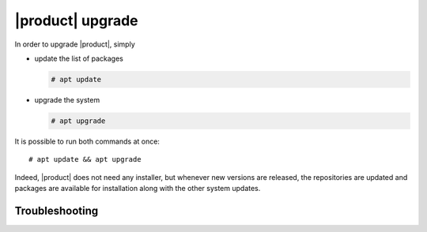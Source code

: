 .. _carbonio-update:

|product| upgrade
=================


In order to upgrade |product|, simply

* update the list of packages

  .. code:: console
            
     # apt update

* upgrade the system

  .. code:: console

     # apt upgrade 

It is possible to run both commands at once::

  # apt update && apt upgrade
  
Indeed, |product| does not need any installer, but whenever new
versions are released, the repositories are updated and packages are
available for installation along with the other system updates.

Troubleshooting
---------------


.. grid:: 1 1 2 2
   :gutter: 2

   .. grid-item-card:: Problem: Error in upgrading

      In early |product| versions, up to **4.0.3** included, an error
      similar to the following one may arise during upgrades in both
      Single-Server or Multi-Server installations::

        Preparing to unpack .../114-carbonio-core_4.0.5-1ubuntu1~focal_amd64.deb ...
        Unpacking carbonio-core (4.0.5-1ubuntu1~focal) over (4.0.3-1ubuntu1~focal) ...
        dpkg: error processing archive /tmp/apt-dpkg-install-GOKoug/114-carbonio-core_4.0.5-1ubuntu1~focal_amd64.deb (--unpack):
        trying to overwrite '/opt/zextras/.mini_alue_ce', which is also in package carbonio-ce 4.0.3-1ubuntu1~focal
        dpkg-deb: error: paste subprocess was killed by signal (Broken pipe)

        [...]

        Errors were encountered while processing:
        /tmp/apt-dpkg-install-GOKoug/114-carbonio-core_4.0.5-1ubuntu1~focal_amd64.deb
        E: Sub-process /usr/bin/dpkg returned an error code (1)

      In this case, the error message stems from `carbonio-ce` package, but
      it may be related to any |carbonio| package, for example
      `carbonio-mta`, `carbonio-proxy`, and so on. If this is the case, use
      the proper package name (instead of `carbonio-ce`) in the commands
      given below.

   .. grid-item-card:: Solution:
      
      This is a known problem, fixed in **4.0.4**, for which the following
      workaround exists: install package `carbonio-ce` (or the one
      that failed)::

        # apt install carbonio-ce

      Make sure that the `carbonio-core` package is installed and is
      the **latest version** available::
        
        # apt policy carbonio-core

      The outcome of the command shows the available versions of a
      package and should include three asterisks (``***``) before the
      latest available version. If not, install the package::

        # apt install carbonio-core

      Once installed, if a message appears, that some packages are not
      needed anymore, execute::

        # apt autoremove

      It is worth noticing that the manual installation of the package
      does not have any effect on its existing configurations, so you
      can proceed without any fear to lose them.


